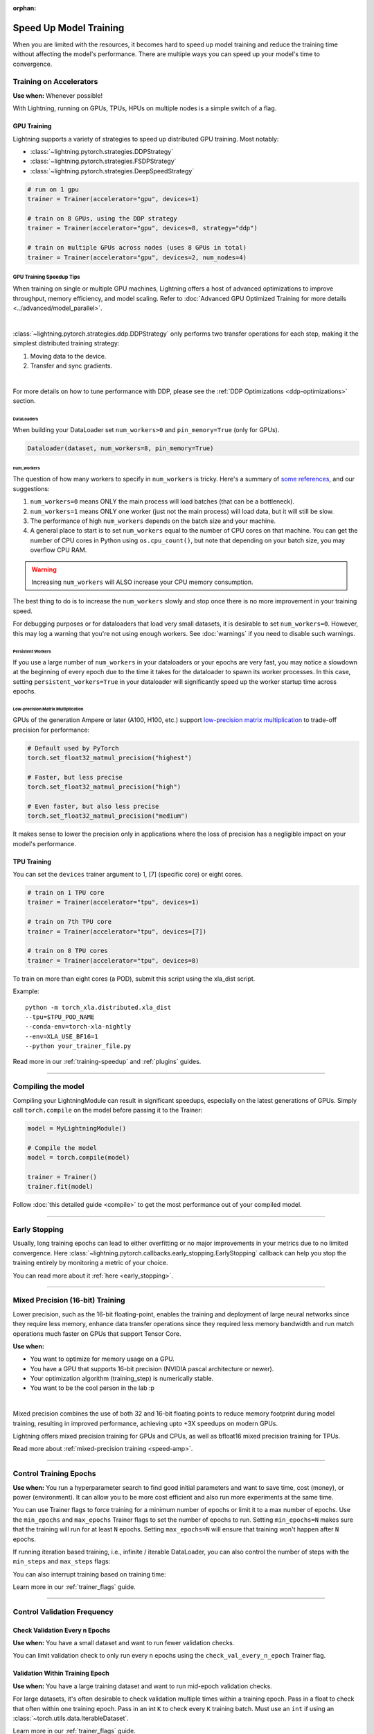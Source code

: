 :orphan:

.. testsetup:: *

    from lightning.pytorch.callbacks.early_stopping import EarlyStopping

.. _training-speedup:


#######################
Speed Up Model Training
#######################

When you are limited with the resources, it becomes hard to speed up model training and reduce the training time
without affecting the model's performance. There are multiple ways you can speed up your model's time to convergence.

************************
Training on Accelerators
************************

**Use when:** Whenever possible!

With Lightning, running on GPUs, TPUs, HPUs on multiple nodes is a simple switch of a flag.

GPU Training
============

Lightning supports a variety of strategies to speed up distributed GPU training. Most notably:

* :class:`~lightning.pytorch.strategies.DDPStrategy`
* :class:`~lightning.pytorch.strategies.FSDPStrategy`
* :class:`~lightning.pytorch.strategies.DeepSpeedStrategy`

.. code-block:: python

    # run on 1 gpu
    trainer = Trainer(accelerator="gpu", devices=1)

    # train on 8 GPUs, using the DDP strategy
    trainer = Trainer(accelerator="gpu", devices=8, strategy="ddp")

    # train on multiple GPUs across nodes (uses 8 GPUs in total)
    trainer = Trainer(accelerator="gpu", devices=2, num_nodes=4)


GPU Training Speedup Tips
-------------------------

When training on single or multiple GPU machines, Lightning offers a host of advanced optimizations to improve throughput, memory efficiency, and model scaling.
Refer to :doc:`Advanced GPU Optimized Training for more details <../advanced/model_parallel>`.

|

:class:`~lightning.pytorch.strategies.ddp.DDPStrategy` only performs two transfer operations for each step, making it the simplest distributed training strategy:

1. Moving data to the device.
2. Transfer and sync gradients.

.. image:: https://pl-public-data.s3.amazonaws.com/docs/static/images/distributed_training/ddp.gif
    :alt: Animation showing DDP execution.
    :width: 500
    :align: center

|

For more details on how to tune performance with DDP, please see the :ref:`DDP Optimizations <ddp-optimizations>` section.

DataLoaders
^^^^^^^^^^^

When building your DataLoader set ``num_workers>0`` and ``pin_memory=True`` (only for GPUs).

.. code-block:: python

    Dataloader(dataset, num_workers=8, pin_memory=True)

num_workers
^^^^^^^^^^^

The question of how many workers to specify in ``num_workers`` is tricky. Here's a summary of `some references <https://discuss.pytorch.org/t/guidelines-for-assigning-num-workers-to-dataloader/813>`_, and our suggestions:

1. ``num_workers=0`` means ONLY the main process will load batches (that can be a bottleneck).
2. ``num_workers=1`` means ONLY one worker (just not the main process) will load data, but it will still be slow.
3. The performance of high ``num_workers`` depends on the batch size and your machine.
4. A general place to start is to set ``num_workers`` equal to the number of CPU cores on that machine. You can get the number of CPU cores in Python using ``os.cpu_count()``, but note that depending on your batch size, you may overflow CPU RAM.

.. warning:: Increasing ``num_workers`` will ALSO increase your CPU memory consumption.

The best thing to do is to increase the ``num_workers`` slowly and stop once there is no more improvement in your training speed.

For debugging purposes or for dataloaders that load very small datasets, it is desirable to set ``num_workers=0``.
However, this may log a warning that you're not using enough workers. See :doc:`warnings` if you need to disable such warnings.


Persistent Workers
^^^^^^^^^^^^^^^^^^

If you use a large number of ``num_workers`` in your dataloaders or your epochs are very fast, you may notice a slowdown at the beginning of every epoch due to the time it takes for the dataloader to spawn its worker processes.
In this case, setting ``persistent_workers=True`` in your dataloader will significantly speed up the worker startup time across epochs.


Low-precision Matrix Multiplication
^^^^^^^^^^^^^^^^^^^^^^^^^^^^^^^^^^^

GPUs of the generation Ampere or later (A100, H100, etc.) support `low-precision matrix multiplication <https://pytorch.org/docs/stable/generated/torch.set_float32_matmul_precision.html#torch.set_float32_matmul_precision>`_ to trade-off precision for performance:

.. code-block:: python

    # Default used by PyTorch
    torch.set_float32_matmul_precision("highest")

    # Faster, but less precise
    torch.set_float32_matmul_precision("high")

    # Even faster, but also less precise
    torch.set_float32_matmul_precision("medium")

It makes sense to lower the precision only in applications where the loss of precision has a negligible impact on your model's performance.


TPU Training
============

You can set the ``devices`` trainer argument to 1, [7] (specific core) or eight cores.

.. code-block:: python

    # train on 1 TPU core
    trainer = Trainer(accelerator="tpu", devices=1)

    # train on 7th TPU core
    trainer = Trainer(accelerator="tpu", devices=[7])

    # train on 8 TPU cores
    trainer = Trainer(accelerator="tpu", devices=8)

To train on more than eight cores (a POD),
submit this script using the xla_dist script.

Example::

    python -m torch_xla.distributed.xla_dist
    --tpu=$TPU_POD_NAME
    --conda-env=torch-xla-nightly
    --env=XLA_USE_BF16=1
    --python your_trainer_file.py


Read more in our :ref:`training-speedup` and :ref:`plugins` guides.


----


*******************
Compiling the model
*******************

Compiling your LightningModule can result in significant speedups, especially on the latest generations of GPUs.
Simply call ``torch.compile`` on the model before passing it to the Trainer:

.. code-block:: python

    model = MyLightningModule()

    # Compile the model
    model = torch.compile(model)

    trainer = Trainer()
    trainer.fit(model)


Follow :doc:`this detailed guide <compile>` to get the most performance out of your compiled model.


----


**************
Early Stopping
**************

Usually, long training epochs can lead to either overfitting or no major improvements in your metrics due to no limited convergence.
Here :class:`~lightning.pytorch.callbacks.early_stopping.EarlyStopping` callback can help you stop the training entirely by monitoring a metric of your choice.

You can read more about it :ref:`here <early_stopping>`.


----


.. _speed-amp:

*********************************
Mixed Precision (16-bit) Training
*********************************

Lower precision, such as the 16-bit floating-point, enables the training and deployment of large neural networks since they require less memory, enhance data transfer operations since they required
less memory bandwidth and run match operations much faster on GPUs that support Tensor Core.

**Use when:**

* You want to optimize for memory usage on a GPU.
* You have a GPU that supports 16-bit precision (NVIDIA pascal architecture or newer).
* Your optimization algorithm (training_step) is numerically stable.
* You want to be the cool person in the lab :p

.. video:: https://pl-bolts-doc-images.s3.us-east-2.amazonaws.com/pl_docs/yt/Trainer+flags+9+-+precision_1.mp4
    :width: 400
    :poster: https://pl-bolts-doc-images.s3.us-east-2.amazonaws.com/pl_docs/trainer_flags/yt_thumbs/thumb_precision.png

|

Mixed precision combines the use of both 32 and 16-bit floating points to reduce memory footprint during model training, resulting in improved performance, achieving upto +3X speedups on modern GPUs.

Lightning offers mixed precision training for GPUs and CPUs, as well as bfloat16 mixed precision training for TPUs.


.. testcode::
    :skipif: torch.cuda.device_count() < 4

    # 16-bit precision
    trainer = Trainer(precision=16, accelerator="gpu", devices=4)


Read more about :ref:`mixed-precision training <speed-amp>`.


----


***********************
Control Training Epochs
***********************

**Use when:** You run a hyperparameter search to find good initial parameters and want to save time, cost (money), or power (environment).
It can allow you to be more cost efficient and also run more experiments at the same time.

You can use Trainer flags to force training for a minimum number of epochs or limit it to a max number of epochs. Use the ``min_epochs`` and ``max_epochs`` Trainer flags to set the number of epochs to run.
Setting ``min_epochs=N`` makes sure that the training will run for at least ``N`` epochs. Setting ``max_epochs=N`` will ensure that training won't happen after
``N`` epochs.

.. testcode::

    # DEFAULT
    trainer = Trainer(min_epochs=1, max_epochs=1000)


If running iteration based training, i.e., infinite / iterable DataLoader, you can also control the number of steps with the ``min_steps`` and  ``max_steps`` flags:

.. testcode::

    trainer = Trainer(max_steps=1000)

    trainer = Trainer(min_steps=100)

You can also interrupt training based on training time:

.. testcode::

    # Stop after 12 hours of training or when reaching 10 epochs (string)
    trainer = Trainer(max_time="00:12:00:00", max_epochs=10)

    # Stop after 1 day and 5 hours (dict)
    trainer = Trainer(max_time={"days": 1, "hours": 5})

Learn more in our :ref:`trainer_flags` guide.


----


****************************
Control Validation Frequency
****************************

Check Validation Every n Epochs
===============================

**Use when:** You have a small dataset and want to run fewer validation checks.

You can limit validation check to only run every n epochs using the ``check_val_every_n_epoch`` Trainer flag.

.. testcode::

    # default
    trainer = Trainer(check_val_every_n_epoch=1)

    # runs validation after every 7th Epoch
    trainer = Trainer(check_val_every_n_epoch=7)


Validation Within Training Epoch
================================

**Use when:** You have a large training dataset and want to run mid-epoch validation checks.

For large datasets, it's often desirable to check validation multiple times within a training epoch.
Pass in a float to check that often within one training epoch. Pass in an int ``K`` to check every ``K`` training batch.
Must use an ``int`` if using an :class:`~torch.utils.data.IterableDataset`.

.. testcode::

    # default
    trainer = Trainer(val_check_interval=1.0)

    # check every 1/4 th of an epoch
    trainer = Trainer(val_check_interval=0.25)

    # check every 100 train batches (ie: for IterableDatasets or fixed frequency)
    trainer = Trainer(val_check_interval=100)

Learn more in our :ref:`trainer_flags` guide.


----


*********************
Preload Data Into RAM
*********************

**Use when:** You need access to all samples in a dataset at once.

When your training or preprocessing requires many operations to be performed on entire dataset(s), it can
sometimes be beneficial to store all data in RAM given there is enough space.
However, loading all data at the beginning of the training script has the disadvantage that it can take a long
time, and hence, it slows down the development process. Another downside is that in multiprocessing (e.g., DDP)
the data would get copied in each process.
One can overcome these problems by copying the data into RAM in advance.
Most UNIX-based operating systems provide direct access to tmpfs through a mount point typically named ``/dev/shm``.

Increase shared memory if necessary. Refer to the documentation of your OS on how to do this.

1.  Copy training data to shared memory:

    .. code-block:: bash

        cp -r /path/to/data/on/disk /dev/shm/

2.  Refer to the new data root in your script or command-line arguments:

    .. code-block:: python

        datamodule = MyDataModule(data_root="/dev/shm/my_data")


----


**************
Model Toggling
**************

**Use when:** Performing gradient accumulation with multiple optimizers in a
distributed setting.

Here is an explanation of what it does:

* Considering the current optimizer as A and all other optimizers as B.
* Toggling, which means all parameters from B exclusive to A will have their ``requires_grad`` attribute set to ``False``.
* Restoring their original state when exiting the context manager.

When performing gradient accumulation, there is no need to perform grad synchronization during the accumulation phase.
Setting ``sync_grad`` to ``False`` will block this synchronization and improve your training speed.

:class:`~lightning.pytorch.core.optimizer.LightningOptimizer` provides a
:meth:`~lightning.pytorch.core.optimizer.LightningOptimizer.toggle_model` function as a
:func:`contextlib.contextmanager` for advanced users.

Here is an example of an advanced use case:

.. testcode::

    # Scenario for a GAN with gradient accumulation every two batches and optimized for multiple GPUs.
    class SimpleGAN(LightningModule):
        def __init__(self):
            super().__init__()
            self.automatic_optimization = False

        def training_step(self, batch, batch_idx):
            # Implementation follows the PyTorch tutorial:
            # https://pytorch.org/tutorials/beginner/dcgan_faces_tutorial.html
            g_opt, d_opt = self.optimizers()

            X, _ = batch
            X.requires_grad = True
            batch_size = X.shape[0]

            real_label = torch.ones((batch_size, 1), device=self.device)
            fake_label = torch.zeros((batch_size, 1), device=self.device)

            # Sync and clear gradients
            # at the end of accumulation or
            # at the end of an epoch.
            is_last_batch_to_accumulate = (batch_idx + 1) % 2 == 0 or self.trainer.is_last_batch

            g_X = self.sample_G(batch_size)

            ##########################
            # Optimize Discriminator #
            ##########################
            with d_opt.toggle_model(sync_grad=is_last_batch_to_accumulate):
                d_x = self.D(X)
                errD_real = self.criterion(d_x, real_label)

                d_z = self.D(g_X.detach())
                errD_fake = self.criterion(d_z, fake_label)

                errD = errD_real + errD_fake

                self.manual_backward(errD)
                if is_last_batch_to_accumulate:
                    d_opt.step()
                    d_opt.zero_grad()

            ######################
            # Optimize Generator #
            ######################
            with g_opt.toggle_model(sync_grad=is_last_batch_to_accumulate):
                d_z = self.D(g_X)
                errG = self.criterion(d_z, real_label)

                self.manual_backward(errG)
                if is_last_batch_to_accumulate:
                    g_opt.step()
                    g_opt.zero_grad()

            self.log_dict({"g_loss": errG, "d_loss": errD}, prog_bar=True)

-----


*****************
Set Grads to None
*****************

In order to improve performance, you can override :meth:`~lightning.pytorch.core.LightningModule.optimizer_zero_grad`.

For a more detailed explanation of the pros / cons of this technique,
read the documentation for :meth:`~torch.optim.Optimizer.zero_grad` by the PyTorch team.
This is enabled by default on ``torch>=2.0.0``.

.. testcode::

    class Model(LightningModule):
        def optimizer_zero_grad(self, epoch, batch_idx, optimizer):
            optimizer.zero_grad(set_to_none=True)


-----


***************
Things to Avoid
***************

.item(), .numpy(), .cpu()
=========================

Don't call ``.item()`` anywhere in your code. Use ``.detach()`` instead to remove the connected graph calls. Lightning
takes a great deal of care to be optimized for this.

Clear Cache
===========

Don't call ``torch.cuda.empty_cache`` unnecessarily! Every time you call this, ALL your GPUs have to wait to sync.

Transferring Tensors to Device
==============================

LightningModules know what device they are on! Construct tensors on the device directly to avoid CPU->Device transfer.

.. code-block:: python

    # bad
    t = torch.rand(2, 2).cuda()

    # good (self is LightningModule)
    t = torch.rand(2, 2, device=self.device)


For tensors that need to be model attributes, it is best practice to register them as buffers in the module's
``__init__`` method:

.. code-block:: python

    # bad
    self.t = torch.rand(2, 2, device=self.device)

    # good
    self.register_buffer("t", torch.rand(2, 2))
